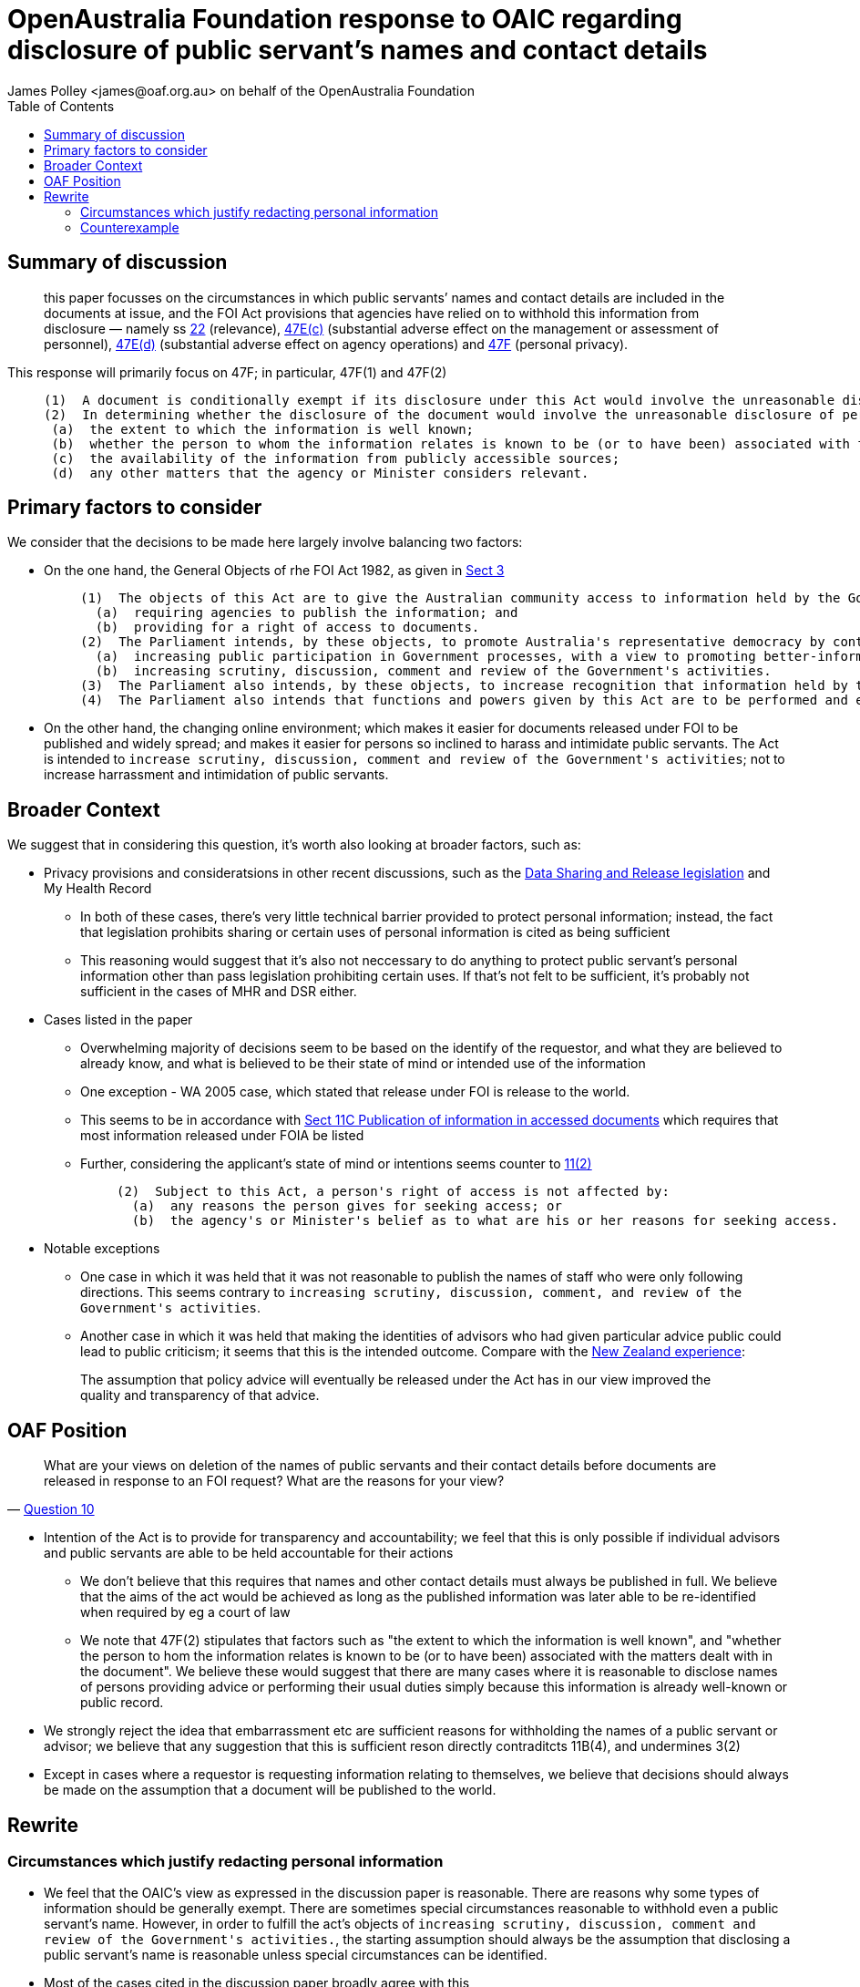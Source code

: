 OpenAustralia Foundation response to OAIC regarding disclosure of public servant's names and contact details
============================================================================================================
:doctype: article
:website: https://wwww.oaf.org.au
:author: James Polley <james@oaf.org.au> on behalf of the OpenAustralia Foundation
:date: July 2019
:toc:

Summary of discussion
---------------------

> this paper focusses on the circumstances in which public servants’ names and contact details are included in the documents at issue, and the FOI Act provisions that agencies have relied on to withhold this information from disclosure — namely ss http://www.austlii.edu.au/cgi-bin/viewdoc/au/legis/cth/consol_act/foia1982222/s22.html[22] (relevance), http://www.austlii.edu.au/cgi-bin/viewdoc/au/legis/cth/consol_act/foia1982222/s47e.html[47E(c)] (substantial adverse effect on the management or assessment of personnel), http://www.austlii.edu.au/cgi-bin/viewdoc/au/legis/cth/consol_act/foia1982222/s47e.html[47E(d)] (substantial adverse effect on agency operations) and http://www.austlii.edu.au/cgi-bin/viewdoc/au/legis/cth/consol_act/foia1982222/s47f.html[47F] (personal privacy).

This response will primarily focus on 47F; in particular, 47F(1) and 47F(2)
____
  (1)  A document is conditionally exempt if its disclosure under this Act would involve the unreasonable disclosure of personal information about any person (including a deceased person).
  (2)  In determining whether the disclosure of the document would involve the unreasonable disclosure of personal information, an agency or Minister must have regard to the following matters:
   (a)  the extent to which the information is well known;
   (b)  whether the person to whom the information relates is known to be (or to have been) associated with the matters dealt with in the document;
   (c)  the availability of the information from publicly accessible sources;
   (d)  any other matters that the agency or Minister considers relevant.
____

Primary factors to consider
---------------------------

We consider that the decisions to be made here largely involve balancing two factors:

* On the one hand, the General Objects of rhe FOI Act 1982, as given in http://www.austlii.edu.au/cgi-bin/viewdoc/au/legis/cth/consol_act/foia1982222/s3.html[Sect 3]
+
____
  (1)  The objects of this Act are to give the Australian community access to information held by the Government of the Commonwealth, by:
    (a)  requiring agencies to publish the information; and
    (b)  providing for a right of access to documents.
  (2)  The Parliament intends, by these objects, to promote Australia's representative democracy by contributing towards the following:
    (a)  increasing public participation in Government processes, with a view to promoting better-informed decision-making;
    (b)  increasing scrutiny, discussion, comment and review of the Government's activities.
  (3)  The Parliament also intends, by these objects, to increase recognition that information held by the Government is to be managed for public purposes, and is a national resource.
  (4)  The Parliament also intends that functions and powers given by this Act are to be performed and exercised, as far as possible, to facilitate and promote public access to information, promptly and at the lowest reasonable cost.
____

* On the other hand, the changing online environment; which makes it easier for documents released under FOI to be published and widely spread; and makes it easier for persons so inclined to harass and intimidate public servants. The Act is intended to `increase scrutiny, discussion, comment and review of the Government's activities`; not to increase harrassment and intimidation of public servants.

Broader Context
---------------

We suggest that in considering this question, it's worth also looking at broader factors, such as:

* Privacy provisions and consideratsions in other recent discussions, such as the https://www.oaic.gov.au/engage-with-us/submissions/new-australian-government-data-sharing-and-release-legislation-submission-to-department-of-prime-minister-and-cabinet[Data Sharing and Release legislation] and My Health Record

    ** In both of these cases, there's very little technical barrier provided to protect personal information; instead, the fact that legislation prohibits sharing or certain uses of personal information is cited as being sufficient

    ** This reasoning would suggest that it's also not neccessary to do anything to protect public servant's personal information other than pass legislation prohibiting certain uses. If that's not felt to be sufficient, it's probably not sufficient in the cases of MHR and DSR either.

* Cases listed in the paper

    ** Overwhelming majority of decisions seem to be based on the identify of the requestor, and what they are believed to already know, and what is believed to be their state of mind or intended use of the information

    ** One exception - WA 2005 case, which stated that release under FOI is release to the world.

    ** This seems to be in accordance with http://www.austlii.edu.au/cgi-bin/viewdoc/au/legis/cth/consol_act/foia1982222/s11c.html[Sect 11C Publication of information in accessed documents] which requires that most information released under FOIA be listed

    ** Further, considering the applicant's state of mind or intentions seems counter to http://www.austlii.edu.au/cgi-bin/viewdoc/au/legis/cth/consol_act/foia1982222/s11.html[11(2)]
+
____
      (2)  Subject to this Act, a person's right of access is not affected by:
        (a)  any reasons the person gives for seeking access; or
        (b)  the agency's or Minister's belief as to what are his or her reasons for seeking access.
____

* Notable exceptions
    ** One case in which it was held that it was not reasonable to publish the names of staff who were only following directions. This seems contrary to `increasing scrutiny, discussion, comment, and review of the Government's activities`.
    ** Another case in which it was held that making the identities of advisors who had given particular advice public could lead to public criticism; it seems that this is the intended outcome. Compare with the https://www.lawcom.govt.nz/sites/default/files/projectAvailableFormats/NZLC%20R40.pdf[New Zealand experience]:

+
____
The assumption that policy advice will eventually be released under the Act has in our view improved the quality and transparency of that advice.
____


OAF Position
------------

[quote, 'https://www.oaic.gov.au/engage-with-us/consultations/disclosure-of-public-servants-names-and-contact-details/discussion-paper-disclosure-of-public-servants-names-and-contact-details[Question 10]']
____
What are your views on deletion of the names of public servants and their contact details before documents are released in response to an FOI request? What are the reasons for your view?
____

* Intention of the Act is to provide for transparency and accountability; we feel that this is only possible if individual advisors and public servants are able to be held accountable for their actions

    ** We don't believe that this requires that names and other contact details must always be published in full. We believe that the aims of the act would be achieved as long as the published information was later able to be re-identified when required by eg a court of law
    
    ** We note that 47F(2) stipulates that factors such as "the extent to which the information is well known", and "whether the person to hom the information relates is known to be (or to have been) associated with the matters dealt with in the document". We believe these would suggest that there are many cases where it is reasonable to disclose names of persons providing advice or performing their usual duties simply because this information is already well-known or public record.

* We strongly reject the idea that embarrassment etc are sufficient reasons for withholding the names of a public servant or advisor; we believe that any suggestion that this is sufficient reson directly contraditcts 11B(4), and undermines 3(2)

* Except in cases where a requestor is requesting information relating to themselves, we believe that decisions should always be made on the assumption that a document will be published to the world.

Rewrite
-------

Circumstances which justify redacting personal information
~~~~~~~~~~~~~~~~~~~~~~~~~~~~~~~~~~~~~~~~~~~~~~~~~~~~~~~~~~

* We feel that the OAIC's view as expressed in the discussion paper is reasonable. There are reasons why some types of information should be generally exempt. There are sometimes special circumstances reasonable to withhold even a public servant's name. However, in order to fulfill the act's objects of `increasing scrutiny, discussion, comment and review of the Government's activities.`, the starting assumption should always be the assumption that disclosing a public servant's name is reasonable unless special circumstances can be identified.

* Most of the cases cited in the discussion paper broadly agree with this

Counterexample
~~~~~~~~~~~~~~

* There is one particular case which we find particularly concerning: http://www.austlii.edu.au/cgi-bin/viewdoc/au/cases/vic/VCAT/2018/229.html?context=1;query=%5b2018%5d%20VCAT%20229;mask_path=au/cases/vic/VCAT[Coulson v Department of Premier and Cabinet (Review and Regulation)]. 
+
The OAIC summarises this decision like this:
+
____
- It would be unreasonable to disclose the names, initials, signatures and email addresses of non-executive Victorian Public Service officers’ and subject them potential public criticism in circumstances where they were implementing directions for which they were not the decision-makers and cannot respond publicly to any personal attacks in relation to those directions.
- If names disclosed, this would have the potential to inhibit the candour and frankness of the advice provided and the willingness of officers to perform directions where they may personally face public criticism.
____

** We would like to note that this decision was made in Victoria, and was heavily influenced by some of the specifics of that law.
** We would hope that under federal law, S11(b)4 would result in a different decision
** We consider the federal law to be superior here. We don't think that it's neccessary to go into detail of the history of the Superior Orders defense to explain why we find that problematic.
** We also note that NZ has found that routine disclosure does not `inhibit the candour and frankness of the advice provided`; in fact, NZ has found that routine disclosure increases the quality of the provided advice.
** If the act's objectives of `increasing scrutiny, discussion, comment and review of the Government's activities` makes people unwilling to perform directions because they feel that such actions would subject them to criticism, we consider that the act has achieved its objectives.

* In addition, OAIC's advice  on both data sharing and my health record has been that the public only needs legislative protection against misuse of data; if public servants were to be routinely accorded more privacy protections than the general public, this would be very problematic (edited)  



